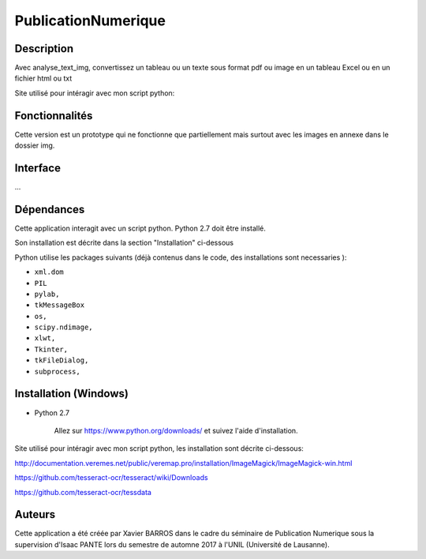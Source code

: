 PublicationNumerique
====================

Description
-----------

Avec analyse_text_img, convertissez un tableau ou un texte sous format pdf ou image en un tableau Excel ou en un fichier html ou txt

Site utilisé pour intéragir avec mon script python: 

Fonctionnalités
---------------

Cette version est un prototype qui ne fonctionne que partiellement mais surtout avec  les images en annexe dans le dossier img.

Interface
---------

...

Dépendances
-----------

Cette application interagit avec un script python. 
Python 2.7 doit être installé.

Son installation est décrite dans la section "Installation" ci-dessous

Python utilise les packages suivants (déjà contenus dans le code, des installations sont necessaries ):

* ``xml.dom``

* ``PIL``

* ``pylab,`` 

* ``tkMessageBox``  

* ``os,``

* ``scipy.ndimage,``

* ``xlwt,``

* ``Tkinter,``

* ``tkFileDialog,``  

* ``subprocess,`` 


Installation (Windows)
----------------------

- Python 2.7

    Allez sur https://www.python.org/downloads/ et suivez l'aide d'installation.
    
Site utilisé pour intéragir avec mon script python, les installation sont décrite ci-dessous: 

http://documentation.veremes.net/public/veremap.pro/installation/ImageMagick/ImageMagick-win.html

https://github.com/tesseract-ocr/tesseract/wiki/Downloads

https://github.com/tesseract-ocr/tessdata

Auteurs
-------

Cette application a été créée par Xavier BARROS dans le cadre du séminaire de Publication Numerique sous la supervision d'Isaac PANTE lors du semestre de automne 2017 à l'UNIL (Université de Lausanne).
